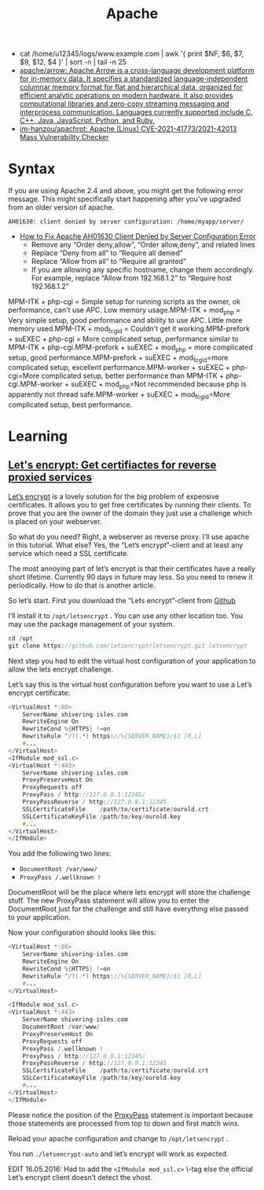 :PROPERTIES:
:ID:       805ec12c-afe4-4538-bda6-aa74118fe7dc
:END:
#+title: Apache

- cat /home/u12345/logs/www.example.com | awk '{ print $NF, $6, $7, $9, $12, $4 }' | sort -n | tail -n 25
- [[https://github.com/apache/arrow][apache/arrow: Apache Arrow is a cross-language development platform for in-memory data. It specifies a standardized language-independent columnar memory format for flat and hierarchical data, organized for efficient analytic operations on modern hardware. It also provides computational libraries and zero-copy streaming messaging and interprocess communication. Languages currently supported include C, C++, Java, JavaScript, Python, and Ruby.]]
- [[https://github.com/im-hanzou/apachrot][im-hanzou/apachrot: Apache (Linux) CVE-2021-41773/2021-42013 Mass Vulnerability Checker]]

* Syntax

If you are using Apache 2.4 and above, you might get the following error message. This might specifically start happening after you’ve upgraded from an older version of apache.
: AH01630: client denied by server configuration: /home/myapp/server/
- [[https://linux.101hacks.com/unix/client-denied-by-server-configuration/][How to Fix Apache AH01630 Client Denied by Server Configuration Error]]
  - Remove any “Order deny,allow”, “Order allow,deny”, and related lines
  - Replace “Deny from all” to “Require all denied”
  - Replace “Allow from all” to “Require all granted”
  - If you are allowing any specific hostname, change them accordingly. For example, replace “Allow from 192.168.1.2” to “Require host 192.168.1.2”

MPM-ITK + php-cgi = Simple setup for running scripts as the owner, ok performance, can't use APC. Low memory usage.MPM-ITK + mod_php = Very simple setup, good performance and ability to use APC. Little more memory used.MPM-ITK + mod_fcgid = Couldn't get it working.MPM-prefork + suEXEC + php-cgi = More complicated setup, performance similar to MPM-ITK + php-cgi.MPM-prefork + suEXEC + mod_php = more complicated setup, good performance.MPM-prefork + suEXEC + mod_fcgid=more complicated setup, excellent performance.MPM-worker + suEXEC + php-cgi=More complicated setup, better performance than MPM-ITK + php-cgi.MPM-worker + suEXEC + mod_php=Not recommended because php is apparently not thread safe.MPM-worker + suEXEC + mod_fcgid=More complicated setup, best performance.

* Learning
** [[https://shivering-isles.com/2016/02/lets-encrypt-get-certifiactes-for-reverse-proxied-services][Let's encrypt: Get certifiactes for reverse proxied services]]

[[https://letsencrypt.org/][Let’s encrypt]] is a lovely solution for the big problem of expensive certificates. It allows you to get free certificates by running their clients. To prove that you are the owner of the domain they just use a challenge which is placed on your webserver.

So what do you need? Right, a webserver as reverse proxy. I’ll use apache in this tutorial. What else? Yes, the “Let’s encrypt”-client and at least any service which need a SSL certificate.

The most annoying part of let’s encrypt is that their certificates have a really short lifetime. Currently 90 days in future may less. So you need to renew it periodically. How to do that is another article.

So let’s start. First you download the “Lets encrypt”-client from [[https://github.com/letsencrypt/letsencrypt][Github]]

I’ll install it to =/opt/letsencrypt= . You can use any other location too. You may use the package management of your system.

#+begin_src c
cd /opt
git clone https://github.com/letsencrypt/letsencrypt.git letsencrypt

#+end_src

Next step you had to edit the virtual host configuration of your application to allow the lets encrypt challenge.

Let’s say this is the virtual host configuration before you want to use a Let’s encrypt certificate:

#+begin_src c
<VirtualHost *:80>
    ServerName shivering-isles.com
    RewriteEngine On
    RewriteCond %{HTTPS} !=on
    RewriteRule ^/?(.*) https://%{SERVER_NAME}/$1 [R,L]
    #...
</VirtualHost>
<IfModule mod_ssl.c>
<VirtualHost *:443>
    ServerName shivering-isles.com
    ProxyPreserveHost On
    ProxyRequests off
    ProxyPass / http://127.0.0.1:12345/
    ProxyPassReverse / http://127.0.0.1:12345
    SSLCertificateFile    /path/to/certificate/ourold.crt
    SSLCertificateKeyFile /path/to/key/ourold.key
    #...
</VirtualHost>
</IfModule>

#+end_src

You add the following two lines:

- =DocumentRoot /var/www/=
- =ProxyPass /.wellknown !=

DocumentRoot will be the place where lets encrypt will store the challenge stuff. The new ProxyPass statement will allow you to enter the DocumentRoot just for the challenge and still have everything else passed to your application.

Now your configuration should looks like this:

#+begin_src c
<VirtualHost *:80>
    ServerName shivering-isles.com
    RewriteEngine On
    RewriteCond %{HTTPS} !=on
    RewriteRule ^/?(.*) https://%{SERVER_NAME}/$1 [R,L]
    #...
</VirtualHost>

<IfModule mod_ssl.c>
<VirtualHost *:443>
    ServerName shivering-isles.com
    DocumentRoot /var/www/
    ProxyPreserveHost On
    ProxyRequests off
    ProxyPass /.wellknown !
    ProxyPass / http://127.0.0.1:12345/
    ProxyPassReverse / http://127.0.0.1:12345
    SSLCertificateFile    /path/to/certificate/ourold.crt
    SSLCertificateKeyFile /path/to/key/ourold.key
    #...
</VirtualHost>
</IfModule>

#+end_src

Please notice the position of the [[https://httpd.apache.org/docs/2.4/mod/mod_proxy.html#proxypass][ProxyPass]] statement is important because those statements are processed from top to down and first match wins.

Reload your apache configuration and change to =/opt/letsencrypt= .

You run =./letsencrypt-auto=  and let’s encrypt will work as expected.

EDIT 16.05.2016: Had to add the =<IfModule mod_ssl.c>= \-tag else the official Let’s encrypt client doesn’t detect the vhost.

